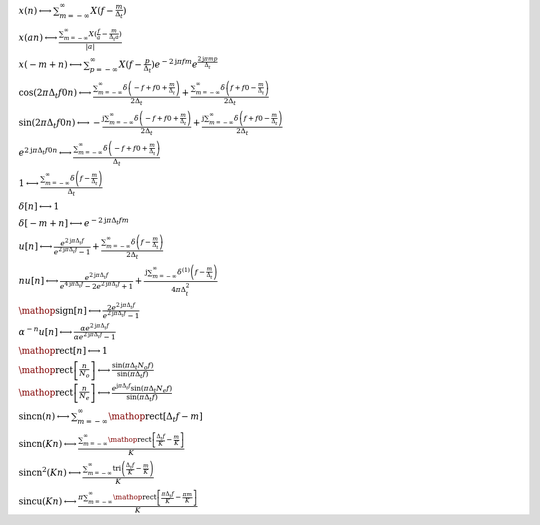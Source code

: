 :math:`x(n) \longleftrightarrow \sum_{m=-\infty}^{\infty} X(f - \frac{m}{\Delta_{t}})`

:math:`x(a n) \longleftrightarrow \frac{\sum_{m=-\infty}^{\infty} X(\frac{f}{a} - \frac{m}{\Delta_{t} a})}{\left|{a}\right|}`

:math:`x(- m + n) \longleftrightarrow \sum_{p=-\infty}^{\infty} X(f - \frac{p}{\Delta_{t}}) e^{- 2 \mathrm{j} \pi f m} e^{\frac{2 \mathrm{j} \pi m p}{\Delta_{t}}}`

:math:`\cos{\left(2 \pi \Delta_{t} f0 n \right)} \longleftrightarrow \frac{\sum_{m=-\infty}^{\infty} \delta\left(- f + f0 + \frac{m}{\Delta_{t}}\right)}{2 \Delta_{t}} + \frac{\sum_{m=-\infty}^{\infty} \delta\left(f + f0 - \frac{m}{\Delta_{t}}\right)}{2 \Delta_{t}}`

:math:`\sin{\left(2 \pi \Delta_{t} f0 n \right)} \longleftrightarrow - \frac{\mathrm{j} \sum_{m=-\infty}^{\infty} \delta\left(- f + f0 + \frac{m}{\Delta_{t}}\right)}{2 \Delta_{t}} + \frac{\mathrm{j} \sum_{m=-\infty}^{\infty} \delta\left(f + f0 - \frac{m}{\Delta_{t}}\right)}{2 \Delta_{t}}`

:math:`e^{2 \mathrm{j} \pi \Delta_{t} f0 n} \longleftrightarrow \frac{\sum_{m=-\infty}^{\infty} \delta\left(- f + f0 + \frac{m}{\Delta_{t}}\right)}{\Delta_{t}}`

:math:`1 \longleftrightarrow \frac{\sum_{m=-\infty}^{\infty} \delta\left(f - \frac{m}{\Delta_{t}}\right)}{\Delta_{t}}`

:math:`\delta\left[n\right] \longleftrightarrow 1`

:math:`\delta\left[- m + n\right] \longleftrightarrow e^{- 2 \mathrm{j} \pi \Delta_{t} f m}`

:math:`u\left[n\right] \longleftrightarrow \frac{e^{2 \mathrm{j} \pi \Delta_{t} f}}{e^{2 \mathrm{j} \pi \Delta_{t} f} - 1} + \frac{\sum_{m=-\infty}^{\infty} \delta\left(f - \frac{m}{\Delta_{t}}\right)}{2 \Delta_{t}}`

:math:`n u\left[n\right] \longleftrightarrow \frac{e^{2 \mathrm{j} \pi \Delta_{t} f}}{e^{4 \mathrm{j} \pi \Delta_{t} f} - 2 e^{2 \mathrm{j} \pi \Delta_{t} f} + 1} + \frac{\mathrm{j} \sum_{m=-\infty}^{\infty} \delta^{\left( 1 \right)}\left( f - \frac{m}{\Delta_{t}} \right)}{4 \pi \Delta_{t}^{2}}`

:math:`\mathop{\mathrm{sign}}\left[n\right] \longleftrightarrow \frac{2 e^{2 \mathrm{j} \pi \Delta_{t} f}}{e^{2 \mathrm{j} \pi \Delta_{t} f} - 1}`

:math:`\alpha^{- n} u\left[n\right] \longleftrightarrow \frac{\alpha e^{2 \mathrm{j} \pi \Delta_{t} f}}{\alpha e^{2 \mathrm{j} \pi \Delta_{t} f} - 1}`

:math:`\mathop{\mathrm{rect}}\left[n\right] \longleftrightarrow 1`

:math:`\mathop{\mathrm{rect}}\left[\frac{n}{N_{o}}\right] \longleftrightarrow \frac{\sin{\left(\pi \Delta_{t} N_{o} f \right)}}{\sin{\left(\pi \Delta_{t} f \right)}}`

:math:`\mathop{\mathrm{rect}}\left[\frac{n}{N_{e}}\right] \longleftrightarrow \frac{e^{\mathrm{j} \pi \Delta_{t} f} \sin{\left(\pi \Delta_{t} N_{e} f \right)}}{\sin{\left(\pi \Delta_{t} f \right)}}`

:math:`\mathrm{sincn}{\left(n \right)} \longleftrightarrow \sum_{m=-\infty}^{\infty} \mathop{\mathrm{rect}}\left[\Delta_{t} f - m\right]`

:math:`\mathrm{sincn}{\left(K n \right)} \longleftrightarrow \frac{\sum_{m=-\infty}^{\infty} \mathop{\mathrm{rect}}\left[\frac{\Delta_{t} f}{K} - \frac{m}{K}\right]}{K}`

:math:`\mathrm{sincn}^{2}{\left(K n \right)} \longleftrightarrow \frac{\sum_{m=-\infty}^{\infty} \operatorname{tri}{\left(\frac{\Delta_{t} f}{K} - \frac{m}{K} \right)}}{K}`

:math:`\mathrm{sincu}{\left(K n \right)} \longleftrightarrow \frac{\pi \sum_{m=-\infty}^{\infty} \mathop{\mathrm{rect}}\left[\frac{\pi \Delta_{t} f}{K} - \frac{\pi m}{K}\right]}{K}`

